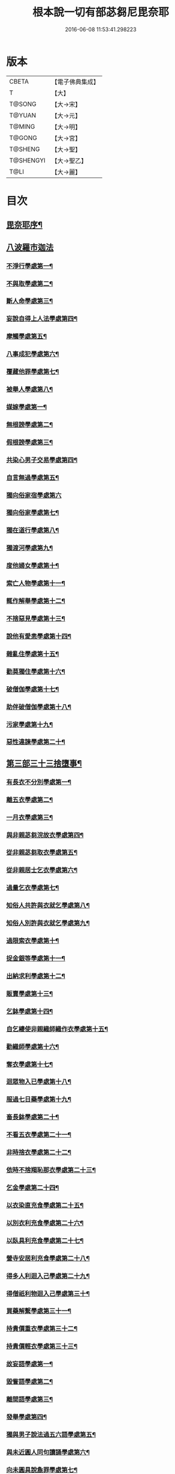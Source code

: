 #+TITLE: 根本說一切有部苾芻尼毘奈耶 
#+DATE: 2016-06-08 11:53:41.298223

* 版本
 |     CBETA|【電子佛典集成】|
 |         T|【大】     |
 |    T@SONG|【大→宋】   |
 |    T@YUAN|【大→元】   |
 |    T@MING|【大→明】   |
 |    T@GONG|【大→宮】   |
 |   T@SHENG|【大→聖】   |
 | T@SHENGYI|【大→聖乙】  |
 |      T@LI|【大→麗】   |

* 目次
** [[file:KR6k0024_001.txt::001-0907a7][毘奈耶序¶]]
** [[file:KR6k0024_001.txt::001-0907c24][八波羅市迦法]]
*** [[file:KR6k0024_001.txt::001-0907c28][不淨行學處第一¶]]
*** [[file:KR6k0024_003.txt::003-0918a26][不與取學處第二¶]]
*** [[file:KR6k0024_004.txt::004-0923b13][斷人命學處第三¶]]
*** [[file:KR6k0024_004.txt::004-0926b17][妄說自得上人法學處第四¶]]
*** [[file:KR6k0024_005.txt::005-0929a28][摩觸學處第五¶]]
*** [[file:KR6k0024_005.txt::005-0930b7][八事成犯學處第六¶]]
*** [[file:KR6k0024_005.txt::005-0930c29][覆藏他罪學處第七¶]]
*** [[file:KR6k0024_005.txt::005-0931a21][被舉人學處第八¶]]
*** [[file:KR6k0024_005.txt::005-0931c13][媒嫁學處第一¶]]
*** [[file:KR6k0024_005.txt::005-0933c15][無根謗學處第二¶]]
*** [[file:KR6k0024_005.txt::005-0934a6][假根謗學處第三¶]]
*** [[file:KR6k0024_005.txt::005-0934b17][共染心男子交易學處第四¶]]
*** [[file:KR6k0024_006.txt::006-0934c13][自言無過學處第五¶]]
*** [[file:KR6k0024_006.txt::006-0934c28][獨向俗家宿學處第六]]
*** [[file:KR6k0024_006.txt::006-0935a26][獨向俗家學處第七¶]]
*** [[file:KR6k0024_006.txt::006-0935b11][獨在道行學處第八¶]]
*** [[file:KR6k0024_006.txt::006-0935b27][獨渡河學處第九¶]]
*** [[file:KR6k0024_006.txt::006-0935c12][度他婦女學處第十¶]]
*** [[file:KR6k0024_006.txt::006-0936b4][索亡人物學處第十一¶]]
*** [[file:KR6k0024_006.txt::006-0936c7][輒作解舉學處第十二¶]]
*** [[file:KR6k0024_006.txt::006-0937a4][不捨惡見學處第十三¶]]
*** [[file:KR6k0024_006.txt::006-0937c7][說他有愛恚學處第十四¶]]
*** [[file:KR6k0024_006.txt::006-0938b8][雜亂住學處第十五¶]]
*** [[file:KR6k0024_006.txt::006-0938c29][勸莫獨住學處第十六¶]]
*** [[file:KR6k0024_006.txt::006-0939b19][破僧伽學處第十七¶]]
*** [[file:KR6k0024_006.txt::006-0940a26][助伴破僧伽學處第十八¶]]
*** [[file:KR6k0024_007.txt::007-0940c15][污家學處第十九¶]]
*** [[file:KR6k0024_007.txt::007-0942c3][惡性違諫學處第二十¶]]
** [[file:KR6k0024_007.txt::007-0943b6][第三部三十三捨墮事¶]]
*** [[file:KR6k0024_007.txt::007-0943b12][有長衣不分別學處第一¶]]
*** [[file:KR6k0024_007.txt::007-0944a19][離五衣學處第二¶]]
*** [[file:KR6k0024_008.txt::008-0946b16][一月衣學處第三¶]]
*** [[file:KR6k0024_008.txt::008-0947c9][與非親苾芻浣故衣學處第四¶]]
*** [[file:KR6k0024_009.txt::009-0953c13][從非親苾芻取衣學處第五¶]]
*** [[file:KR6k0024_009.txt::009-0955b23][從非親居士乞衣學處第六¶]]
*** [[file:KR6k0024_009.txt::009-0956a5][過量乞衣學處第七¶]]
*** [[file:KR6k0024_009.txt::009-0956b6][知俗人共許與衣就乞學處第八¶]]
*** [[file:KR6k0024_009.txt::009-0956c15][知俗人別許與衣就乞學處第九¶]]
*** [[file:KR6k0024_009.txt::009-0956c27][過限索衣學處第十¶]]
*** [[file:KR6k0024_010.txt::010-0958a3][捉金銀等學處第十一¶]]
*** [[file:KR6k0024_010.txt::010-0959a17][出納求利學處第十二¶]]
*** [[file:KR6k0024_010.txt::010-0960c19][販賣學處第十三¶]]
*** [[file:KR6k0024_010.txt::010-0961a5][乞鉢學處第十四¶]]
*** [[file:KR6k0024_010.txt::010-0961c4][自乞縷使非親織師織作衣學處第十五¶]]
*** [[file:KR6k0024_010.txt::010-0961c20][勸織師學處第十六¶]]
*** [[file:KR6k0024_010.txt::010-0962a15][奪衣學處第十七¶]]
*** [[file:KR6k0024_010.txt::010-0962b15][迴眾物入已學處第十八¶]]
*** [[file:KR6k0024_010.txt::010-0962c29][服過七日藥學處第十九¶]]
*** [[file:KR6k0024_010.txt::010-0963c12][畜長鉢學處第二十¶]]
*** [[file:KR6k0024_011.txt::011-0964a9][不看五衣學處第二十一¶]]
*** [[file:KR6k0024_011.txt::011-0964a23][非時捨衣學處第二十二¶]]
*** [[file:KR6k0024_011.txt::011-0964b12][依時不捨羯恥那衣學處第二十三¶]]
*** [[file:KR6k0024_011.txt::011-0964b20][乞金學處第二十四¶]]
*** [[file:KR6k0024_011.txt::011-0964c10][以衣染直充食學處第二十五¶]]
*** [[file:KR6k0024_011.txt::011-0965a3][以別衣利充食學處第二十六¶]]
*** [[file:KR6k0024_011.txt::011-0965a19][以臥具利充食學處第二十七¶]]
*** [[file:KR6k0024_011.txt::011-0965b6][營寺安居利充食學處第二十八¶]]
*** [[file:KR6k0024_011.txt::011-0965b21][得多人利迴入己學處第二十九¶]]
*** [[file:KR6k0024_011.txt::011-0965b29][得僧祇利物迴入己學處第三十¶]]
*** [[file:KR6k0024_011.txt::011-0965c12][買藥解繫學處第三十一¶]]
*** [[file:KR6k0024_011.txt::011-0965c24][持貴價重衣學處第三十二¶]]
*** [[file:KR6k0024_011.txt::011-0966a15][持貴價輕衣學處第三十三¶]]
*** [[file:KR6k0024_011.txt::011-0966b4][故妄語學處第一¶]]
*** [[file:KR6k0024_012.txt::012-0968a26][毀訾語學處第二¶]]
*** [[file:KR6k0024_012.txt::012-0971b3][離間語學處第三¶]]
*** [[file:KR6k0024_012.txt::012-0971c3][發舉學處第四¶]]
*** [[file:KR6k0024_012.txt::012-0972a7][獨與男子說法過五六語學處第五¶]]
*** [[file:KR6k0024_012.txt::012-0972a22][與未近圓人同句讀誦學處第六¶]]
*** [[file:KR6k0024_012.txt::012-0972b16][向未圓具說麁罪學處第七¶]]
*** [[file:KR6k0024_012.txt::012-0973b18][實得上人法向未圓具人說學處第八¶]]
*** [[file:KR6k0024_012.txt::012-0973b29][謗迴眾利物學處第九]]
*** [[file:KR6k0024_012.txt::012-0973c16][輕訶戒學處第十¶]]
*** [[file:KR6k0024_013.txt::013-0974a23][壞生種學處第十一¶]]
*** [[file:KR6k0024_013.txt::013-0975a10][嫌毀輕賤學處第十二¶]]
*** [[file:KR6k0024_013.txt::013-0975a29][違惱言教學處第十三]]
*** [[file:KR6k0024_013.txt::013-0975c6][在露地安僧敷具學處第十四¶]]
*** [[file:KR6k0024_013.txt::013-0976c22][不舉草敷具學處第十五¶]]
*** [[file:KR6k0024_013.txt::013-0977a23][強惱觸他學處第十六¶]]
*** [[file:KR6k0024_013.txt::013-0977b11][故放身坐臥脫脚床學處第十七¶]]
*** [[file:KR6k0024_013.txt::013-0977c9][用蟲水學處第十八¶]]
*** [[file:KR6k0024_013.txt::013-0977c21][造大寺過限學處第十九¶]]
*** [[file:KR6k0024_013.txt::013-0978a8][過一宿食學處第二十¶]]
*** [[file:KR6k0024_013.txt::013-0978b12][過三鉢受食學處第二十一¶]]
*** [[file:KR6k0024_013.txt::013-0978c28][足食學處第二十二¶]]
*** [[file:KR6k0024_013.txt::013-0980a19][勸他足食學處第二十三¶]]
*** [[file:KR6k0024_014.txt::014-0980b18][別眾食學處第二十四¶]]
*** [[file:KR6k0024_014.txt::014-0981a3][非時食學處第二十五¶]]
*** [[file:KR6k0024_014.txt::014-0981a19][食曾觸食學處第二十六¶]]
*** [[file:KR6k0024_014.txt::014-0981b12][不受食學處第二十七¶]]
*** [[file:KR6k0024_014.txt::014-0982a5][飲蟲水學處第二十八¶]]
*** [[file:KR6k0024_014.txt::014-0982a24][與無衣外道男女食學處第二十九¶]]
*** [[file:KR6k0024_014.txt::014-0982c7][觀軍學處第三十¶]]
*** [[file:KR6k0024_014.txt::014-0983a2][軍中過二夜宿學處第三十一¶]]
*** [[file:KR6k0024_014.txt::014-0983a21][擾亂軍兵學處第三十二¶]]
*** [[file:KR6k0024_014.txt::014-0983b7][打苾芻尼學處第三十三¶]]
*** [[file:KR6k0024_014.txt::014-0983b29][擬手向苾芻尼學處第三十四¶]]
*** [[file:KR6k0024_014.txt::014-0983c8][覆藏他罪學處第三十五¶]]
*** [[file:KR6k0024_014.txt::014-0984a2][共至俗家不與食學處第三十六¶]]
*** [[file:KR6k0024_014.txt::014-0984a21][觸火學處三十七¶]]
*** [[file:KR6k0024_015.txt::015-0985c8][與欲已更遮學處第三十八¶]]
*** [[file:KR6k0024_015.txt::015-0985c25][與未近圓人同室宿過二夜學處第三十九¶]]
*** [[file:KR6k0024_015.txt::015-0986b17][不捨惡見違諫學處第四十¶]]
*** [[file:KR6k0024_015.txt::015-0986c27][隨捨置人學處第四十一¶]]
*** [[file:KR6k0024_015.txt::015-0987a16][攝受惡見不捨求寂女學處第四十二¶]]
*** [[file:KR6k0024_015.txt::015-0987c29][著不壞色衣學處第四十三]]
*** [[file:KR6k0024_015.txt::015-0988b3][捉寶學處第四十四¶]]
*** [[file:KR6k0024_015.txt::015-0988c9][非時洗浴學處第四十五¶]]
*** [[file:KR6k0024_015.txt::015-0989a20][殺傍生學處第四十六¶]]
*** [[file:KR6k0024_015.txt::015-0989b5][故惱苾芻尼學處第四十七¶]]
*** [[file:KR6k0024_015.txt::015-0989c20][以指擊攊他學處第四十八¶]]
*** [[file:KR6k0024_015.txt::015-0989c29][水中戲學處第四十九¶]]
*** [[file:KR6k0024_015.txt::015-0990b5][與男子同室宿學處第五十¶]]
*** [[file:KR6k0024_015.txt::015-0990c11][恐怖苾芻尼學處第五十一¶]]
*** [[file:KR6k0024_015.txt::015-0991a9][藏他苾芻尼等衣鉢學處第五十二¶]]
*** [[file:KR6k0024_015.txt::015-0991b3][以眾教罪謗清淨苾芻尼學處第五十三¶]]
*** [[file:KR6k0024_015.txt::015-0991b20][與男子同道行學處第五十四¶]]
*** [[file:KR6k0024_016.txt::016-0991c13][與賊同行學處第五十五¶]]
*** [[file:KR6k0024_016.txt::016-0991c26][壞生地學處第五十六¶]]
*** [[file:KR6k0024_016.txt::016-0992a28][過四月索食學處第五十七¶]]
*** [[file:KR6k0024_016.txt::016-0992c5][遮傳教學處第五十八¶]]
*** [[file:KR6k0024_016.txt::016-0993a7][默聽鬪諍學處第五十九¶]]
*** [[file:KR6k0024_016.txt::016-0993b5][不與欲默然起去學處第六十¶]]
*** [[file:KR6k0024_016.txt::016-0993c2][不恭敬學處第六十一¶]]
*** [[file:KR6k0024_016.txt::016-0993c17][飲酒學處第六十二¶]]
*** [[file:KR6k0024_016.txt::016-0994b16][非時入聚落不囑授苾芻尼學處第六十三¶]]
*** [[file:KR6k0024_016.txt::016-0994c25][受食前食後請學處第六十四¶]]
*** [[file:KR6k0024_016.txt::016-0995a28][入王宮學處第六十五¶]]
*** [[file:KR6k0024_016.txt::016-0995b29][詐言不知學處第六十六]]
*** [[file:KR6k0024_016.txt::016-0995c25][作針筒學處第六十七¶]]
*** [[file:KR6k0024_016.txt::016-0996a16][作過量床學處第六十八¶]]
*** [[file:KR6k0024_016.txt::016-0996b10][用草木綿貯床學處第六十九¶]]
*** [[file:KR6k0024_016.txt::016-0996b22][過量作尼師但那學處第七十¶]]
*** [[file:KR6k0024_016.txt::016-0996c13][作覆瘡衣學處第七十一¶]]
*** [[file:KR6k0024_016.txt::016-0996c21][同佛衣量作衣學處第七十二¶]]
*** [[file:KR6k0024_017.txt::017-0997a8][噉蒜學處第七十三¶]]
*** [[file:KR6k0024_017.txt::017-0997c12][剃隱處毛學處第七十四¶]]
*** [[file:KR6k0024_017.txt::017-0997c27][洗淨不過量學處第七十五¶]]
*** [[file:KR6k0024_017.txt::017-0998a16][以手拍隱處學處第七十六¶]]
*** [[file:KR6k0024_017.txt::017-0998a27][自手煮生食學處第七十七¶]]
*** [[file:KR6k0024_017.txt::017-0998b22][水灑上眾學處第七十八¶]]
*** [[file:KR6k0024_017.txt::017-0998c15][生草上大小便學處第七十九¶]]
*** [[file:KR6k0024_017.txt::017-0999a5][以不淨棄牆外學處第八十¶]]
*** [[file:KR6k0024_017.txt::017-0999b11][獨與男子屏處立學處第八十一¶]]
*** [[file:KR6k0024_017.txt::017-0999b23][獨與苾芻屏處立學處第八十二¶]]
*** [[file:KR6k0024_017.txt::017-0999c6][獨與男子露處立學處第八十三¶]]
*** [[file:KR6k0024_017.txt::017-0999c17][獨與苾芻露處立學處第八十四¶]]
*** [[file:KR6k0024_017.txt::017-0999c25][獨住一房學處第八十五¶]]
*** [[file:KR6k0024_017.txt::017-1000a21][共男子耳語學處第八十六¶]]
*** [[file:KR6k0024_017.txt::017-1000b4][受男子耳語學處第八十七¶]]
*** [[file:KR6k0024_017.txt::017-1000b13][共苾芻耳語學處第八十八¶]]
*** [[file:KR6k0024_017.txt::017-1000b22][受苾芻耳語學處第八十九¶]]
*** [[file:KR6k0024_017.txt::017-1000b29][椎胸學處第九十¶]]
*** [[file:KR6k0024_017.txt::017-1000c13][呪誓學處第九十一¶]]
*** [[file:KR6k0024_017.txt::017-1000c29][不觀詰他學處第九十二¶]]
*** [[file:KR6k0024_017.txt::017-1001a17][不觀床座坐臥學處第九十三¶]]
*** [[file:KR6k0024_017.txt::017-1001b5][以樹膠作生支學處第九十四¶]]
*** [[file:KR6k0024_017.txt::017-1002a22][白衣家說法不囑授臥具學處第九十五¶]]
*** [[file:KR6k0024_017.txt::017-1002b8][未許輒坐學處第九十六¶]]
*** [[file:KR6k0024_017.txt::017-1002b25][不問主人輒宿學處第九十七¶]]
*** [[file:KR6k0024_018.txt::018-1002c16][知尼先在白衣家後令他去學處第九十八¶]]
*** [[file:KR6k0024_018.txt::018-1003a5][弟子有病不瞻視學處第九十九¶]]
*** [[file:KR6k0024_018.txt::018-1003a18][二尼同一床臥學處第一百¶]]
*** [[file:KR6k0024_018.txt::018-1003b10][安居未隨意遊行學處第一百一¶]]
*** [[file:KR6k0024_018.txt::018-1003b24][安居滿不遊行學處第一百二¶]]
*** [[file:KR6k0024_018.txt::018-1003c5][知有怖遊行學處第一百三¶]]
*** [[file:KR6k0024_018.txt::018-1003c20][知有虎狼師子遊行學處第一百四¶]]
*** [[file:KR6k0024_018.txt::018-1003c28][往天祠論議學處第一百五¶]]
*** [[file:KR6k0024_018.txt::018-1004a11][年未滿與他出家授近圓學處第一百六¶]]
*** [[file:KR6k0024_018.txt::018-1004a23][輒畜弟子學處第一百七¶]]
*** [[file:KR6k0024_018.txt::018-1004b29][知曾嫁女人年未滿十二與出家學處第一百¶]]
*** [[file:KR6k0024_018.txt::018-1005b2][年滿十二不與正學法授近圓學處第一百九¶]]
*** [[file:KR6k0024_018.txt::018-1005b11][輒多畜眾學處第一百一十¶]]
*** [[file:KR6k0024_018.txt::018-1005c26][與有娠女學處第一百一十一¶]]
*** [[file:KR6k0024_018.txt::018-1006a7][不教誡學處第一百一十二¶]]
*** [[file:KR6k0024_018.txt::018-1006a21][不攝護學處第一百一十三¶]]
*** [[file:KR6k0024_018.txt::018-1006b5][不將隨身學處第一百一十四¶]]
*** [[file:KR6k0024_018.txt::018-1006b26][童女年未滿二十受近圓學處第一百一十¶]]
*** [[file:KR6k0024_018.txt::018-1006c12][不授六學法授近圓學處第一百一十六¶]]
*** [[file:KR6k0024_018.txt::018-1006c22][度惡性女人學處第一百一十七¶]]
*** [[file:KR6k0024_018.txt::018-1007a16][度多憂女人學處第一百一十八¶]]
*** [[file:KR6k0024_018.txt::018-1007b2][學法未滿與受近圓學處第一百一十九¶]]
*** [[file:KR6k0024_018.txt::018-1007b14][知學法了不與受近圓學處第一百二十¶]]
*** [[file:KR6k0024_018.txt::018-1007b29][夫未放度出家學處第一百二十一]]
*** [[file:KR6k0024_018.txt::018-1007c21][從索衣學處第一百二十二¶]]
*** [[file:KR6k0024_018.txt::018-1008a6][令他女人收斂家業學處第一百二十三¶]]
*** [[file:KR6k0024_018.txt::018-1008a29][每年與出家受近圓學處第一百二十四]]
*** [[file:KR6k0024_019.txt::019-1008b21][經宿與欲學處第一百二十五¶]]
*** [[file:KR6k0024_019.txt::019-1008c5][求教授學處第一百二十六¶]]
*** [[file:KR6k0024_019.txt::019-1008c18][無苾芻處作長淨學處第一百二十七¶]]
*** [[file:KR6k0024_019.txt::019-1009a2][無苾芻處作安居學處第一百二十八¶]]
*** [[file:KR6k0024_019.txt::019-1009a16][不於二部眾三事作隨意學處第一百二十¶]]
*** [[file:KR6k0024_019.txt::019-1009b2][責眾學處第一百三十¶]]
*** [[file:KR6k0024_019.txt::019-1009b16][罵眾學處第一百三十一¶]]
*** [[file:KR6k0024_019.txt::019-1009b28][見他讚譽起嫉妬心學處第一百三十二¶]]
*** [[file:KR6k0024_019.txt::019-1009c13][於家慳學處第一百三十三¶]]
*** [[file:KR6k0024_019.txt::019-1009c25][於寺慳學處第一百三十四¶]]
*** [[file:KR6k0024_019.txt::019-1010a8][於利養飲食慳學處第一百三十五¶]]
*** [[file:KR6k0024_019.txt::019-1010b13][慳法學處第一百三十六¶]]
*** [[file:KR6k0024_019.txt::019-1010b29][食竟更食學處第一百三十七]]
*** [[file:KR6k0024_019.txt::019-1010c12][養他孩兒學處第一百三十八¶]]
*** [[file:KR6k0024_019.txt::019-1011a3][不畜洗裙學處第一百三十九¶]]
*** [[file:KR6k0024_019.txt::019-1011a11][令浣衣人洗衣學處第一百四十¶]]
*** [[file:KR6k0024_019.txt::019-1011a25][共上眾換衣學處第一百四十一¶]]
*** [[file:KR6k0024_019.txt::019-1011b13][輒與俗人衣學處第一百四十二¶]]
*** [[file:KR6k0024_019.txt::019-1011b28][不畜病衣學處第一百四十三¶]]
*** [[file:KR6k0024_019.txt::019-1011c10][大眾病衣私用學處第一百四十四¶]]
*** [[file:KR6k0024_019.txt::019-1011c22][從貧乞羯恥那衣學處第一百四十五¶]]
*** [[file:KR6k0024_019.txt::019-1012a9][不共出衣學處第一百四十六¶]]
*** [[file:KR6k0024_019.txt::019-1012a21][不共分衣學處第一百四十七¶]]
*** [[file:KR6k0024_019.txt::019-1012a29][見鬪不勸止息學處第一百四十八]]
*** [[file:KR6k0024_019.txt::019-1012b12][棄住處不囑授學處第一百四十九¶]]
*** [[file:KR6k0024_019.txt::019-1012b23][從俗人受呪學處第一百五十¶]]
*** [[file:KR6k0024_019.txt::019-1012c8][教俗人呪法學處第一百五十一¶]]
*** [[file:KR6k0024_019.txt::019-1012c21][賣[麩-夫+少]食學處第一百五十二¶]]
*** [[file:KR6k0024_019.txt::019-1013a6][營俗家務學處第一百五十三¶]]
*** [[file:KR6k0024_019.txt::019-1013a28][移轉座床學處第一百五十四¶]]
*** [[file:KR6k0024_019.txt::019-1013b11][自手撚縷學處一百五十五¶]]
*** [[file:KR6k0024_019.txt::019-1013b26][自織絡學處第一百五十六¶]]
*** [[file:KR6k0024_019.txt::019-1013b29][持蓋行學處第一百五十七]]
*** [[file:KR6k0024_019.txt::019-1013c11][著彩色鞋履學處第一百五十八¶]]
*** [[file:KR6k0024_019.txt::019-1013c22][有瘡令數解繫學處第一百五十九¶]]
*** [[file:KR6k0024_019.txt::019-1014a9][度婬女學處第一百六十¶]]
*** [[file:KR6k0024_019.txt::019-1014a22][使苾芻尼揩身學處第一百六十一¶]]
*** [[file:KR6k0024_019.txt::019-1014b2][使正學女等揩身學處第一百六十二三四五¶]]
*** [[file:KR6k0024_019.txt::019-1014b13][以香塗身首學處第一百六十六七¶]]
*** [[file:KR6k0024_020.txt::020-1014c7][以胡麻滓及水揩身學處第一百六十八¶]]
*** [[file:KR6k0024_020.txt::020-1014c10][先未容許輒問學處第一百六十九¶]]
*** [[file:KR6k0024_020.txt::020-1014c27][著俗莊嚴具學處第一百七十¶]]
*** [[file:KR6k0024_020.txt::020-1015a13][相牽洗浴學處第一百七十一¶]]
*** [[file:KR6k0024_020.txt::020-1015a24][自舞教他舞學處第一百七十二¶]]
*** [[file:KR6k0024_020.txt::020-1015b7][唱歌學處第一百七十三¶]]
*** [[file:KR6k0024_020.txt::020-1015b16][作樂學處第一百七十四¶]]
*** [[file:KR6k0024_020.txt::020-1015b25][獨於空宅大小便學處第一百七十五¶]]
*** [[file:KR6k0024_020.txt::020-1015c11][畜香草刷學處第一百七十六¶]]
*** [[file:KR6k0024_020.txt::020-1015c21][畜細枇學處第一百七十七¶]]
*** [[file:KR6k0024_020.txt::020-1015c29][畜麁梳學處第一百七十八]]
*** [[file:KR6k0024_020.txt::020-1016a3][用前三事學處第一百七十九¶]]
*** [[file:KR6k0024_020.txt::020-1016a5][畜假髻莊具學處第一百八十¶]]
** [[file:KR6k0024_020.txt::020-1016a28][第四部波羅底提舍尼法¶]]
** [[file:KR6k0024_020.txt::020-1017b12][第五部眾學法¶]]
** [[file:KR6k0024_020.txt::020-1019c3][七滅諍法¶]]

* 卷
[[file:KR6k0024_001.txt][根本說一切有部苾芻尼毘奈耶 1]]
[[file:KR6k0024_002.txt][根本說一切有部苾芻尼毘奈耶 2]]
[[file:KR6k0024_003.txt][根本說一切有部苾芻尼毘奈耶 3]]
[[file:KR6k0024_004.txt][根本說一切有部苾芻尼毘奈耶 4]]
[[file:KR6k0024_005.txt][根本說一切有部苾芻尼毘奈耶 5]]
[[file:KR6k0024_006.txt][根本說一切有部苾芻尼毘奈耶 6]]
[[file:KR6k0024_007.txt][根本說一切有部苾芻尼毘奈耶 7]]
[[file:KR6k0024_008.txt][根本說一切有部苾芻尼毘奈耶 8]]
[[file:KR6k0024_009.txt][根本說一切有部苾芻尼毘奈耶 9]]
[[file:KR6k0024_010.txt][根本說一切有部苾芻尼毘奈耶 10]]
[[file:KR6k0024_011.txt][根本說一切有部苾芻尼毘奈耶 11]]
[[file:KR6k0024_012.txt][根本說一切有部苾芻尼毘奈耶 12]]
[[file:KR6k0024_013.txt][根本說一切有部苾芻尼毘奈耶 13]]
[[file:KR6k0024_014.txt][根本說一切有部苾芻尼毘奈耶 14]]
[[file:KR6k0024_015.txt][根本說一切有部苾芻尼毘奈耶 15]]
[[file:KR6k0024_016.txt][根本說一切有部苾芻尼毘奈耶 16]]
[[file:KR6k0024_017.txt][根本說一切有部苾芻尼毘奈耶 17]]
[[file:KR6k0024_018.txt][根本說一切有部苾芻尼毘奈耶 18]]
[[file:KR6k0024_019.txt][根本說一切有部苾芻尼毘奈耶 19]]
[[file:KR6k0024_020.txt][根本說一切有部苾芻尼毘奈耶 20]]

